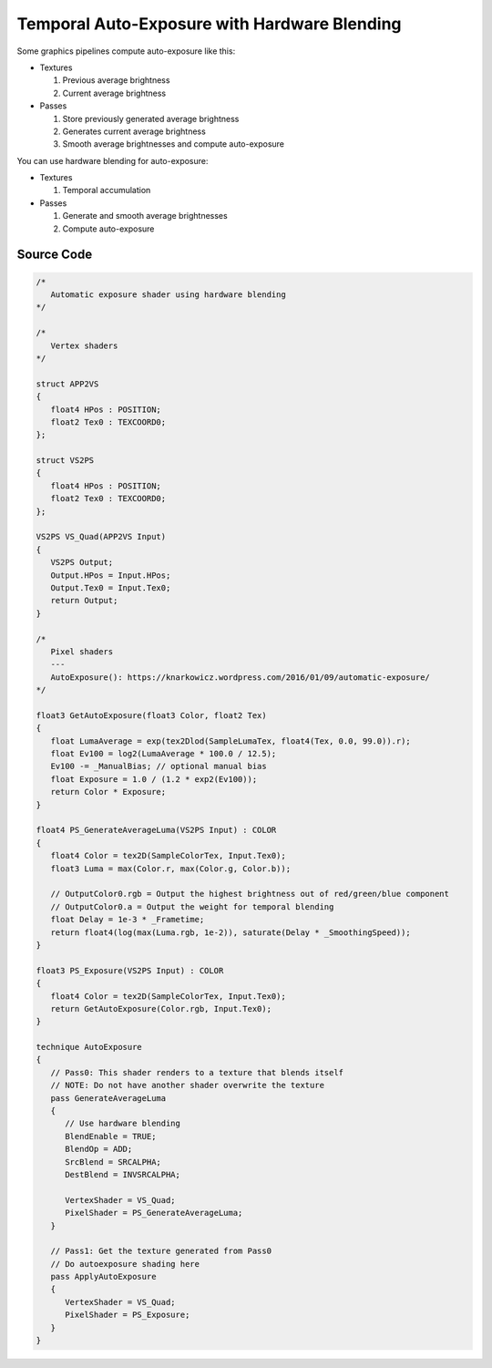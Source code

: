 
=============================================
Temporal Auto-Exposure with Hardware Blending
=============================================


Some graphics pipelines compute auto-exposure like this:

-  Textures

   1. Previous average brightness
   2. Current average brightness

-  Passes

   1. Store previously generated average brightness
   2. Generates current average brightness
   3. Smooth average brightnesses and compute auto-exposure

You can use hardware blending for auto-exposure:

-  Textures

   1. Temporal accumulation

-  Passes

   1. Generate and smooth average brightnesses
   2. Compute auto-exposure

Source Code
-----------

.. code:: c

   /*
      Automatic exposure shader using hardware blending
   */

   /*
      Vertex shaders
   */

   struct APP2VS
   {
      float4 HPos : POSITION;
      float2 Tex0 : TEXCOORD0;
   };

   struct VS2PS
   {
      float4 HPos : POSITION;
      float2 Tex0 : TEXCOORD0;
   };

   VS2PS VS_Quad(APP2VS Input)
   {
      VS2PS Output;
      Output.HPos = Input.HPos;
      Output.Tex0 = Input.Tex0;
      return Output;
   }

   /*
      Pixel shaders
      ---
      AutoExposure(): https://knarkowicz.wordpress.com/2016/01/09/automatic-exposure/
   */

   float3 GetAutoExposure(float3 Color, float2 Tex)
   {
      float LumaAverage = exp(tex2Dlod(SampleLumaTex, float4(Tex, 0.0, 99.0)).r);
      float Ev100 = log2(LumaAverage * 100.0 / 12.5);
      Ev100 -= _ManualBias; // optional manual bias
      float Exposure = 1.0 / (1.2 * exp2(Ev100));
      return Color * Exposure;
   }

   float4 PS_GenerateAverageLuma(VS2PS Input) : COLOR
   {
      float4 Color = tex2D(SampleColorTex, Input.Tex0);
      float3 Luma = max(Color.r, max(Color.g, Color.b));

      // OutputColor0.rgb = Output the highest brightness out of red/green/blue component
      // OutputColor0.a = Output the weight for temporal blending
      float Delay = 1e-3 * _Frametime;
      return float4(log(max(Luma.rgb, 1e-2)), saturate(Delay * _SmoothingSpeed));
   }

   float3 PS_Exposure(VS2PS Input) : COLOR
   {
      float4 Color = tex2D(SampleColorTex, Input.Tex0);
      return GetAutoExposure(Color.rgb, Input.Tex0);
   }

   technique AutoExposure
   {
      // Pass0: This shader renders to a texture that blends itself
      // NOTE: Do not have another shader overwrite the texture
      pass GenerateAverageLuma
      {
         // Use hardware blending
         BlendEnable = TRUE;
         BlendOp = ADD;
         SrcBlend = SRCALPHA;
         DestBlend = INVSRCALPHA;

         VertexShader = VS_Quad;
         PixelShader = PS_GenerateAverageLuma;
      }

      // Pass1: Get the texture generated from Pass0
      // Do autoexposure shading here
      pass ApplyAutoExposure
      {
         VertexShader = VS_Quad;
         PixelShader = PS_Exposure;
      }
   }
